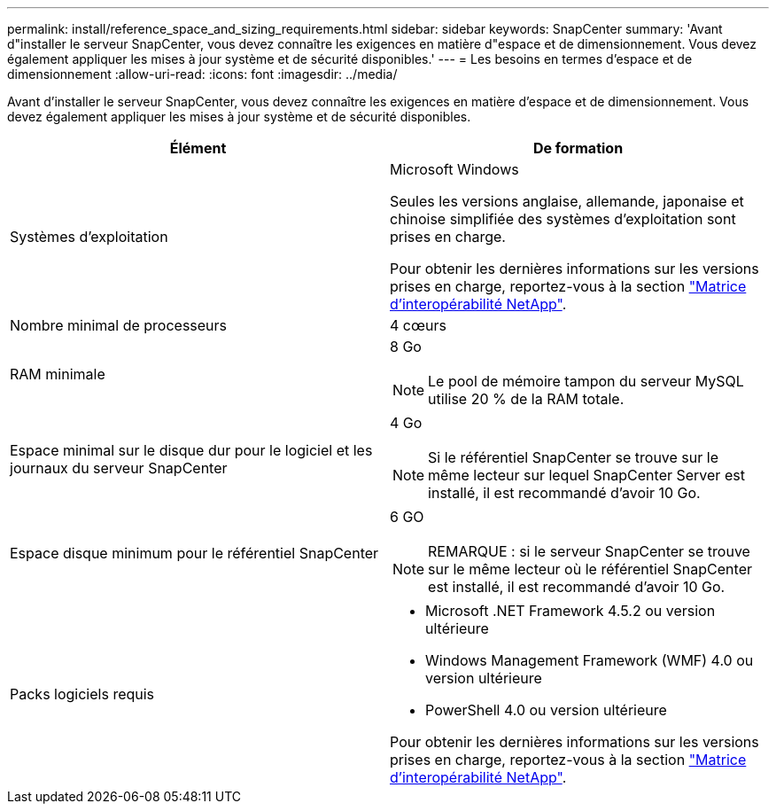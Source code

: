 ---
permalink: install/reference_space_and_sizing_requirements.html 
sidebar: sidebar 
keywords: SnapCenter 
summary: 'Avant d"installer le serveur SnapCenter, vous devez connaître les exigences en matière d"espace et de dimensionnement. Vous devez également appliquer les mises à jour système et de sécurité disponibles.' 
---
= Les besoins en termes d'espace et de dimensionnement
:allow-uri-read: 
:icons: font
:imagesdir: ../media/


[role="lead"]
Avant d'installer le serveur SnapCenter, vous devez connaître les exigences en matière d'espace et de dimensionnement. Vous devez également appliquer les mises à jour système et de sécurité disponibles.

|===
| Élément | De formation 


 a| 
Systèmes d'exploitation
 a| 
Microsoft Windows

Seules les versions anglaise, allemande, japonaise et chinoise simplifiée des systèmes d'exploitation sont prises en charge.

Pour obtenir les dernières informations sur les versions prises en charge, reportez-vous à la section https://mysupport.netapp.com/matrix/imt.jsp?components=100747;&solution=1257&isHWU&src=IMT["Matrice d'interopérabilité NetApp"^].



 a| 
Nombre minimal de processeurs
 a| 
4 cœurs



 a| 
RAM minimale
 a| 
8 Go


NOTE: Le pool de mémoire tampon du serveur MySQL utilise 20 % de la RAM totale.



 a| 
Espace minimal sur le disque dur pour le logiciel et les journaux du serveur SnapCenter
 a| 
4 Go


NOTE: Si le référentiel SnapCenter se trouve sur le même lecteur sur lequel SnapCenter Server est installé, il est recommandé d'avoir 10 Go.



 a| 
Espace disque minimum pour le référentiel SnapCenter
 a| 
6 GO


NOTE: REMARQUE : si le serveur SnapCenter se trouve sur le même lecteur où le référentiel SnapCenter est installé, il est recommandé d'avoir 10 Go.



 a| 
Packs logiciels requis
 a| 
* Microsoft .NET Framework 4.5.2 ou version ultérieure
* Windows Management Framework (WMF) 4.0 ou version ultérieure
* PowerShell 4.0 ou version ultérieure


Pour obtenir les dernières informations sur les versions prises en charge, reportez-vous à la section https://mysupport.netapp.com/matrix/imt.jsp?components=100747;&solution=1257&isHWU&src=IMT["Matrice d'interopérabilité NetApp"^].

|===
